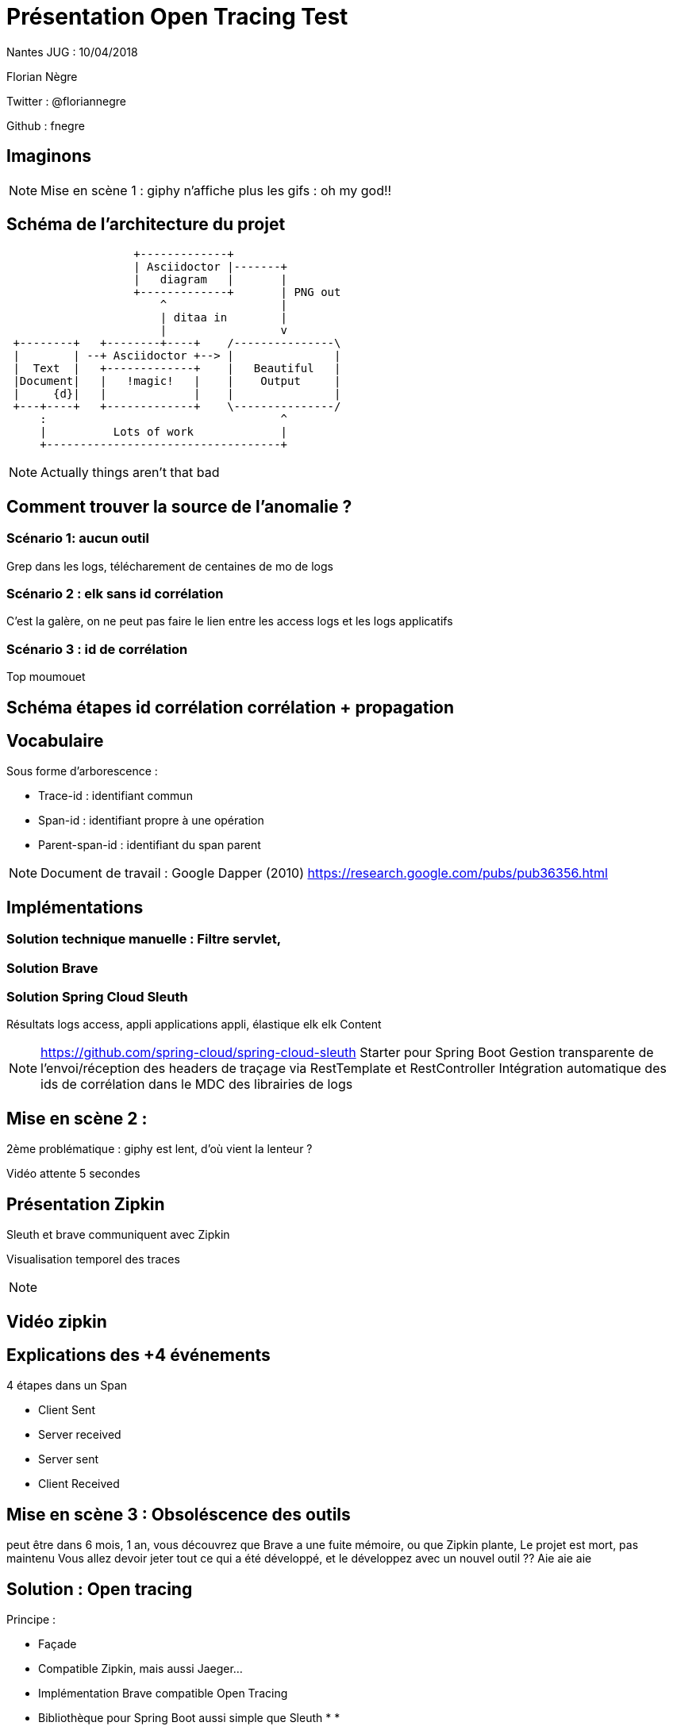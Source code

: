 = Présentation Open Tracing Test

Nantes JUG : 10/04/2018

Florian Nègre

Twitter : @floriannegre

Github : fnegre

== Imaginons

//TODO : mettre image

[NOTE.speaker]
--
Mise en scène 1 : giphy n'affiche plus les gifs : oh my god!!
--


== Schéma de l'architecture du projet

// TODO METTRE SCHEMA
[ditaa]
....
                   +-------------+
                   | Asciidoctor |-------+
                   |   diagram   |       |
                   +-------------+       | PNG out
                       ^                 |
                       | ditaa in        |
                       |                 v
 +--------+   +--------+----+    /---------------\
 |        | --+ Asciidoctor +--> |               |
 |  Text  |   +-------------+    |   Beautiful   |
 |Document|   |   !magic!   |    |    Output     |
 |     {d}|   |             |    |               |
 +---+----+   +-------------+    \---------------/
     :                                   ^
     |          Lots of work             |
     +-----------------------------------+
....

[NOTE.speaker]
--
Actually things aren't that bad
--

== Comment trouver la source de l'anomalie ?


=== Scénario 1: aucun outil
Grep dans les logs, télécharement de centaines de mo de logs

=== Scénario 2 : elk sans id corrélation
C'est la galère, on ne peut pas faire le lien entre les access logs et les logs applicatifs

=== Scénario 3 : id de corrélation
Top moumouet

== Schéma étapes id corrélation corrélation + propagation
//TODO Image schema-propagation-id-correlation.png

== Vocabulaire

Sous forme d’arborescence :

* Trace-id : identifiant commun
* Span-id : identifiant propre à une opération
* Parent-span-id : identifiant du span parent

[NOTE.speaker]
--
Document de travail : Google Dapper (2010) https://research.google.com/pubs/pub36356.html
--

== Implémentations

=== Solution technique manuelle : Filtre servlet,

=== Solution Brave

=== Solution Spring Cloud Sleuth

Résultats logs access, appli applications appli, élastique elk elk
Content

[NOTE.speaker]
--
https://github.com/spring-cloud/spring-cloud-sleuth
Starter pour Spring Boot
Gestion transparente de l’envoi/réception des headers de traçage via RestTemplate et RestController
Intégration automatique des ids de corrélation dans le MDC des librairies de logs

--

== Mise en scène 2 :
2ème problématique : giphy est lent, d'où vient la lenteur ?

Vidéo attente 5 secondes

== Présentation Zipkin
Sleuth et brave communiquent avec Zipkin

Visualisation temporel des traces

[NOTE.speaker]
--

--

== Vidéo zipkin

== Explications des +4 événements

4 étapes dans un Span

 * Client Sent
 * Server received
 * Server sent
 * Client Received


== Mise en scène 3 : Obsoléscence des outils

peut être dans 6 mois, 1 an, vous découvrez que Brave a une fuite mémoire, ou que Zipkin plante,
Le projet est mort, pas maintenu
Vous allez devoir jeter tout ce qui a été développé, et le développez avec un nouvel outil ??
Aie aie aie

== Solution : Open tracing

Principe :

* Façade
* Compatible Zipkin, mais aussi Jaeger...
* Implémentation Brave compatible Open Tracing
* Bibliothèque pour Spring Boot aussi simple que Sleuth
*
*


[NOTE.speaker]
--
Autres outils : Jaeger, Lightstep
Plusieurs langages de programmation : Java, Go, PHP, Node.js, .NET
Façade tel SLF4J pour le logging
http://opentracing.io/documentation/pages/api/api-implementations.html
https://medium.com/opentracing

--

=== Contributions


[NOTE.speaker]
--
https://github.com/opentracing-contrib
https://github.com/openzipkin-contrib/brave-opentracing

--

=== Qui utilise Open Tracing

Uber, Apple, Yelp, Pinterest, Yelp ...

=== Cloud Native Computing Fundation

Promotion des solutions open source permettant de construire des applications distribuées et résilientes
Chapoté par Linux Foundation
Autres projets : Kubernetes, Grpc, ...
[NOTE.speaker]
--

https://www.cncf.io/ : Cloud Native Computing Fundation, autres projets : Kubernetes, Prometheus, GRPC

--
== Conclusion :
Les Outils sont relativement jeunes, risqué de parier sur outil et trop se se lier à lui
Open Tracing semble être une bonne solutiong
Ne pas réinventer la roue






